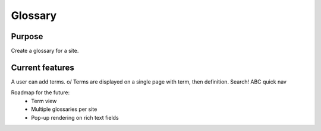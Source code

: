 ========
Glossary
========

Purpose
-------

Create a glossary for a site.

Current features
----------------

A user can add terms. \o/
Terms are displayed on a single page with term, then definition.
Search!
ABC quick nav

Roadmap for the future:
 - Term view
 - Multiple glossaries per site
 - Pop-up rendering on rich text fields
